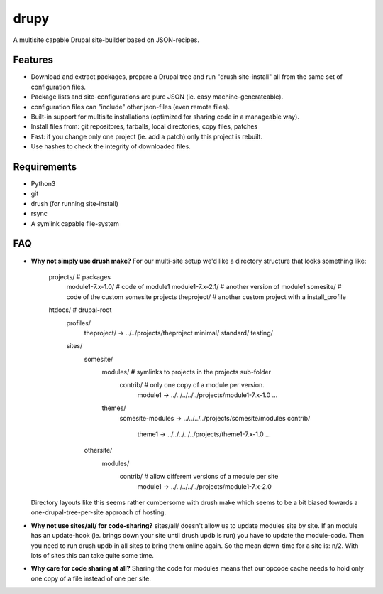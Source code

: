 drupy
=====

A multisite capable Drupal site-builder based on JSON-recipes.

Features
--------

* Download and extract packages, prepare a Drupal tree and run "drush site-install" all from the same set of configuration files.
* Package lists and site-configurations are pure JSON (ie. easy machine-generateable).
* configuration files can "include" other json-files (even remote files).
* Built-in support for multisite installations (optimized for sharing code in a manageable way).
* Install files from: git repositores, tarballs, local directories, copy files, patches
* Fast: if you change only one project (ie. add a patch) only this project is rebuilt.
* Use hashes to check the integrity of downloaded files.

Requirements
------------

* Python3
* git
* drush (for running site-install)
* rsync
* A symlink capable file-system

FAQ
---

*   **Why not simply use drush make?**
    For our multi-site setup we'd like a directory structure that looks something like:

        projects/              # packages
          module1-7.x-1.0/     # code of module1
          module1-7.x-2.1/     # another version of module1
          somesite/            # code of the custom somesite projects
          theproject/          # another custom project with a install_profile
        htdocs/                # drupal-root
          profiles/
            theproject/ -> ../../projects/theproject
            minimal/
            standard/
            testing/
          sites/
            somesite/
              modules/         # symlinks to projects in the projects sub-folder
                contrib/       # only one copy of a module per version.
                  module1 -> ../../../../../projects/module1-7.x-1.0
                  …
              themes/
                somesite-modules -> ../../../../projects/somesite/modules
                contrib/
                  theme1 -> ../../../../../projects/theme1-7.x-1.0
                  …
            othersite/
              modules/
                contrib/       # allow different versions of a module per site
                  module1 -> ../../../../../projects/module1-7.x-2.0

    Directory layouts like this seems rather cumbersome with drush make which seems to be a bit biased towards a one-drupal-tree-per-site approach of hosting.

*   **Why not use sites/all/ for code-sharing?**
    sites/all/ doesn't allow us to update modules site by site. If an module has an update-hook (ie. brings down your site until drush updb is run) you have to update the module-code. Then you need to run drush updb in all sites to bring them online again. So the mean down-time for a site is: n/2. With lots of sites this can take quite some time.
*   **Why care for code sharing at all?**
    Sharing the code for modules means that our opcode cache needs to hold only one copy of a file instead of one per site.
